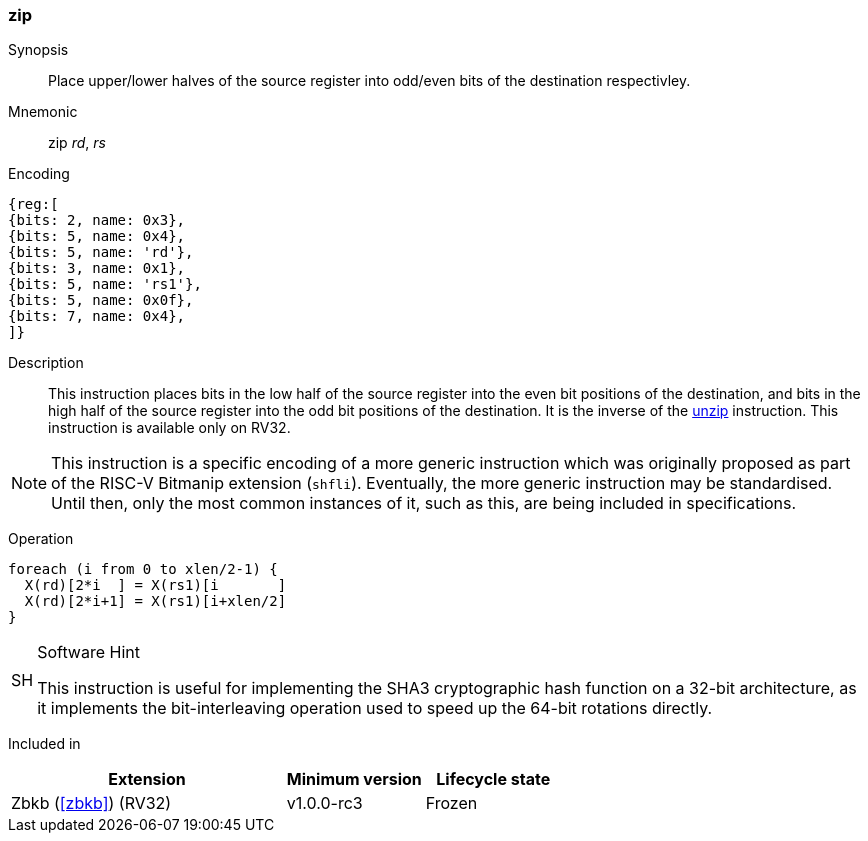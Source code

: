 [#insns-zip,reftext="Zip"]
=== zip

Synopsis::
Place upper/lower halves of the source register into odd/even bits of
the destination respectivley.

Mnemonic::
zip _rd_, _rs_

Encoding::
[wavedrom, , svg]
....
{reg:[
{bits: 2, name: 0x3},
{bits: 5, name: 0x4},
{bits: 5, name: 'rd'},
{bits: 3, name: 0x1},
{bits: 5, name: 'rs1'},
{bits: 5, name: 0x0f},
{bits: 7, name: 0x4},
]}
....

Description:: 
This instruction places bits in the low half of the source register
into the even bit positions of the destination, and bits in the
high half of the source register into the odd bit positions of the
destination.
It is the inverse of the <<insns-unzip,unzip>> instruction.
This instruction is available only on RV32.

NOTE: This instruction is a specific encoding of a more generic instruction
which was originally proposed as part of the RISC-V Bitmanip extension
(`shfli`). Eventually, the more generic instruction may be standardised.
Until then, only the most common instances of it, such as this, are
being included in specifications.

Operation::
[source,sail]
--
foreach (i from 0 to xlen/2-1) {
  X(rd)[2*i  ] = X(rs1)[i       ]
  X(rd)[2*i+1] = X(rs1)[i+xlen/2]
}
--

.Software Hint
[NOTE, caption="SH" ]
===============================================================
This instruction is useful for implementing the SHA3 cryptographic
hash function on a 32-bit architecture, as it implements the
bit-interleaving operation used to speed up the 64-bit rotations
directly.
===============================================================

Included in::
[%header,cols="4,2,2"]
|===
|Extension
|Minimum version
|Lifecycle state

|Zbkb (<<#zbkb>>) (RV32)
|v1.0.0-rc3
|Frozen
|===

